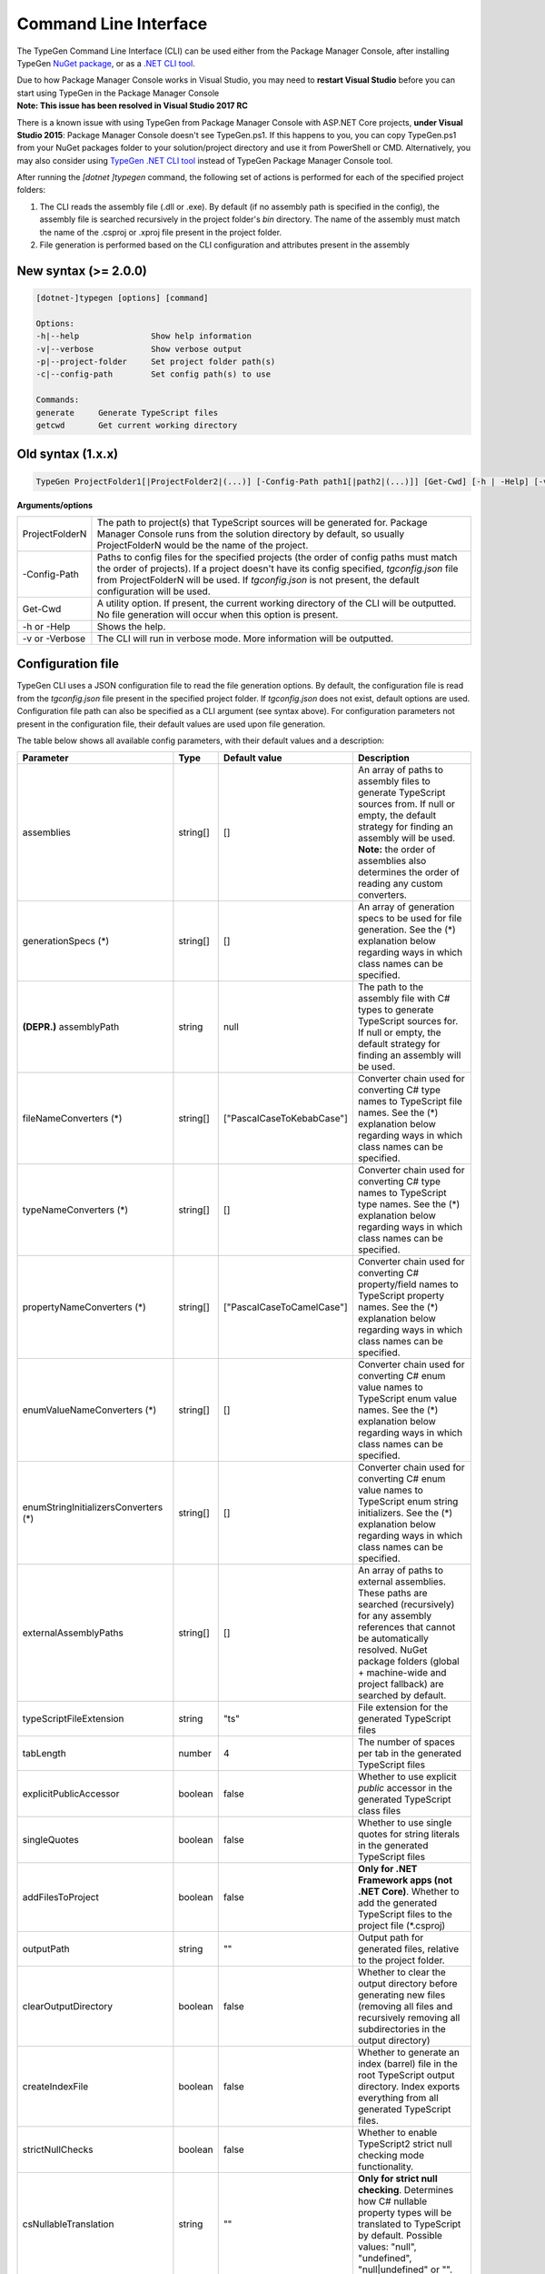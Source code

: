======================
Command Line Interface
======================

The TypeGen Command Line Interface (CLI) can be used either from the Package Manager Console, after installing TypeGen `NuGet package <https://www.nuget.org/packages/TypeGen>`_, or as a `.NET CLI tool <https://www.nuget.org/packages/TypeGen.DotNetCli>`_.

.. container:: Note

    Due to how Package Manager Console works in Visual Studio, you may need to **restart Visual Studio** before you can start using TypeGen in the Package Manager Console


.. container:: Note

    **Note: This issue has been resolved in Visual Studio 2017 RC**
	
    There is a known issue with using TypeGen from Package Manager Console with ASP.NET Core projects, **under Visual Studio 2015**: Package Manager Console doesn't see TypeGen.ps1. If this happens to you, you can copy TypeGen.ps1 from your NuGet packages folder to your solution/project directory and use it from PowerShell or CMD. Alternatively, you may also consider using `TypeGen .NET CLI tool <https://www.nuget.org/packages/TypeGen.DotNetCli>`_ instead of TypeGen Package Manager Console tool.


After running the *[dotnet ]typegen* command, the following set of actions is performed for each of the specified project folders:

#. The CLI reads the assembly file (.dll or .exe). By default (if no assembly path is specified in the config), the assembly file is searched recursively in the project folder's *bin* directory. The name of the assembly must match the name of the .csproj or .xproj file present in the project folder.

#. File generation is performed based on the CLI configuration and attributes present in the assembly

New syntax (>= 2.0.0)
=====================

.. code-block:: text

	[dotnet-]typegen [options] [command]
	
	Options:
	-h|--help               Show help information
	-v|--verbose            Show verbose output
	-p|--project-folder     Set project folder path(s)
	-c|--config-path        Set config path(s) to use
	
	Commands:
	generate     Generate TypeScript files
	getcwd       Get current working directory

Old syntax (1.x.x)
==================
	
.. code-block:: text

	TypeGen ProjectFolder1[|ProjectFolder2|(...)] [-Config-Path path1[|path2|(...)]] [Get-Cwd] [-h | -Help] [-v | -Verbose]

**Arguments/options**

========================  ======  
ProjectFolderN            The path to project(s) that TypeScript sources will be generated for. Package Manager Console runs from the solution directory by default, so usually ProjectFolderN would be the name of the project.

-Config-Path              Paths to config files for the specified projects (the order of config paths must match the order of projects). If a project doesn't have its config specified, *tgconfig.json* file from ProjectFolderN will be used. If *tgconfig.json* is not present, the default configuration will be used.

Get-Cwd                   A utility option. If present, the current working directory of the CLI will be outputted. No file generation will occur when this option is present.

-h or -Help               Shows the help.

-v or -Verbose            The CLI will run in verbose mode. More information will be outputted.
========================  ======

Configuration file
==================

TypeGen CLI uses a JSON configuration file to read the file generation options. By default, the configuration file is read from the *tgconfig.json* file present in the specified project folder. If *tgconfig.json* does not exist, default options are used. Configuration file path can also be specified as a CLI argument (see syntax above). For configuration parameters not present in the configuration file, their default values are used upon file generation.

The table below shows all available config parameters, with their default values and a description:

====================================== =================== =============================== ===================
Parameter                              Type                Default value                   Description
====================================== =================== =============================== ===================
assemblies                             string[]            []                              An array of paths to assembly files to generate TypeScript sources from. If null or empty, the default strategy for finding an assembly will be used. **Note:** the order of assemblies also determines the order of reading any custom converters.

generationSpecs (*)                    string[]            []                              An array of generation specs to be used for file generation. See the (*) explanation below regarding ways in which class names can be specified.

**(DEPR.)** assemblyPath               string              null                            The path to the assembly file with C# types to generate TypeScript sources for. If null or empty, the default strategy for finding an assembly will be used.

fileNameConverters (*)                 string[]            ["PascalCaseToKebabCase"]       Converter chain used for converting C# type names to TypeScript file names. See the (*) explanation below regarding ways in which class names can be specified.

typeNameConverters (*)                 string[]            []                              Converter chain used for converting C# type names to TypeScript type names. See the (*) explanation below regarding ways in which class names can be specified.

propertyNameConverters (*)             string[]            ["PascalCaseToCamelCase"]       Converter chain used for converting C# property/field names to TypeScript property names. See the (*) explanation below regarding ways in which class names can be specified.

enumValueNameConverters (*)            string[]            []                              Converter chain used for converting C# enum value names to TypeScript enum value names. See the (*) explanation below regarding ways in which class names can be specified.

enumStringInitializersConverters (*)   string[]            []                              Converter chain used for converting C# enum value names to TypeScript enum string initializers. See the (*) explanation below regarding ways in which class names can be specified.

externalAssemblyPaths                  string[]            []                              An array of paths to external assemblies. These paths are searched (recursively) for any assembly references that cannot be automatically resolved. NuGet package folders (global + machine-wide and project fallback) are searched by default.

typeScriptFileExtension                string              "ts"                            File extension for the generated TypeScript files

tabLength                              number              4                               The number of spaces per tab in the generated TypeScript files

explicitPublicAccessor                 boolean             false                           Whether to use explicit *public* accessor in the generated TypeScript class files

singleQuotes                           boolean             false                           Whether to use single quotes for string literals in the generated TypeScript files

addFilesToProject                      boolean             false                           **Only for .NET Framework apps (not .NET Core)**. Whether to add the generated TypeScript files to the project file (\*.csproj)

outputPath                             string              ""                              Output path for generated files, relative to the project folder.

clearOutputDirectory                   boolean             false                           Whether to clear the output directory before generating new files (removing all files and recursively removing all subdirectories in the output directory)

createIndexFile                        boolean             false                           Whether to generate an index (barrel) file in the root TypeScript output directory. Index exports everything from all generated TypeScript files.

strictNullChecks                       boolean             false                           Whether to enable TypeScript2 strict null checking mode functionality.

csNullableTranslation                  string              ""                              **Only for strict null checking**. Determines how C# nullable property types will be translated to TypeScript by default. Possible values: "null", "undefined", "null|undefined" or "".

defaultValuesForTypes                  Object              null                            Object containing a map of default values for the specified TypeScript types (example below)

customTypeMappings                     Object              null                            Object containing a map of custom [C# to TypeScript] type mappings (example below)

generateFromAssemblies                 boolean             null                            Whether to generate files from assemblies specified in `assemblies` parameter. If null, files are generated from assemblies only if no generation specs are specified.

useAttributesWithGenerationSpec        boolean             false                           Whether to read the generation metadata from attributes when generating from a generation spec

enumStringInitializers                 boolean             false                           Whether to use TypeScript enum string initializers by default

fileHeading                            string              null                            TypeScript file heading text (default is "(...) This is a TypeGen auto-generated file. (...)")
====================================== =================== =============================== ===================

(*) The rules for specifying class names are as follows:

* Names of converter/generation spec classes can be specified with or without the *Converter*/*GenerationSpec* suffix.

* Class names can be specified as a name or a fully qualified name.

* If only the name of a class is specified, the class will first be searched in the project's assembly and then (if not found) in *TypeGen.Core*.

* To read a class from a specific assembly, path can be defined in the following format: *assembly/path/assembly.dll:ClassName*, where assembly path is relative to the project's folder.

Example
-------

An example of a configuration file (*tgconfig.json*) is presented below:

.. code-block:: json

	{
	    "assemblies": ["my/app/MyApp.Web.dll", "my/app/MyApp.Models.dll"],
	    "fileNameConverters": ["converters/MyApp.Converters.dll:StripDto", "PascalCaseToKebabCase"],
	    "typeNameConverters": ["converters/MyApp.Converters.dll:Fqcn.Converters.StripDto"],
	    "propertyNameConverters": [],
	    "enumValueNameConverters": ["UnderscoreCaseToPascalCase"],
	    "typeScriptFileExtension": "ts",
	    "tabLength": 2,
	    "explicitPublicAccessor": true,
		"defaultValuesForTypes": {
	        "number": "-1",
	        "Date | null": "null",
	        "string": "\"\""
	    },
	    "customTypeMappings": {
	        "System.DateTime": "string",
	        "Some.Custom.Type": "number"
	    }
	}